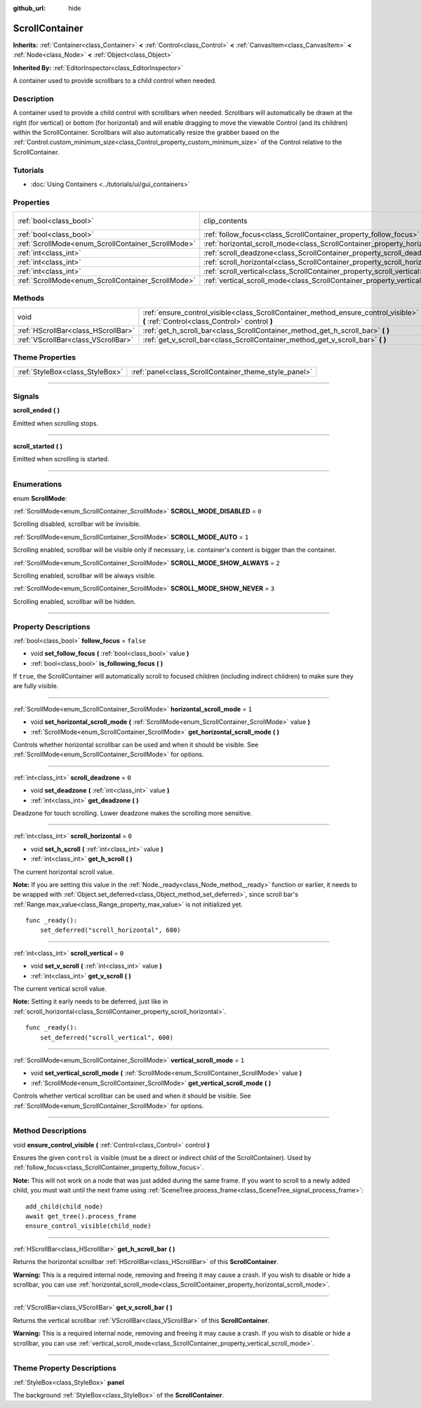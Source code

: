 :github_url: hide

.. DO NOT EDIT THIS FILE!!!
.. Generated automatically from Godot engine sources.
.. Generator: https://github.com/godotengine/godot/tree/4.0/doc/tools/make_rst.py.
.. XML source: https://github.com/godotengine/godot/tree/4.0/doc/classes/ScrollContainer.xml.

.. _class_ScrollContainer:

ScrollContainer
===============

**Inherits:** :ref:`Container<class_Container>` **<** :ref:`Control<class_Control>` **<** :ref:`CanvasItem<class_CanvasItem>` **<** :ref:`Node<class_Node>` **<** :ref:`Object<class_Object>`

**Inherited By:** :ref:`EditorInspector<class_EditorInspector>`

A container used to provide scrollbars to a child control when needed.

.. rst-class:: classref-introduction-group

Description
-----------

A container used to provide a child control with scrollbars when needed. Scrollbars will automatically be drawn at the right (for vertical) or bottom (for horizontal) and will enable dragging to move the viewable Control (and its children) within the ScrollContainer. Scrollbars will also automatically resize the grabber based on the :ref:`Control.custom_minimum_size<class_Control_property_custom_minimum_size>` of the Control relative to the ScrollContainer.

.. rst-class:: classref-introduction-group

Tutorials
---------

- :doc:`Using Containers <../tutorials/ui/gui_containers>`

.. rst-class:: classref-reftable-group

Properties
----------

.. table::
   :widths: auto

   +----------------------------------------------------+--------------------------------------------------------------------------------------+---------------------------------------------------------------------------+
   | :ref:`bool<class_bool>`                            | clip_contents                                                                        | ``true`` (overrides :ref:`Control<class_Control_property_clip_contents>`) |
   +----------------------------------------------------+--------------------------------------------------------------------------------------+---------------------------------------------------------------------------+
   | :ref:`bool<class_bool>`                            | :ref:`follow_focus<class_ScrollContainer_property_follow_focus>`                     | ``false``                                                                 |
   +----------------------------------------------------+--------------------------------------------------------------------------------------+---------------------------------------------------------------------------+
   | :ref:`ScrollMode<enum_ScrollContainer_ScrollMode>` | :ref:`horizontal_scroll_mode<class_ScrollContainer_property_horizontal_scroll_mode>` | ``1``                                                                     |
   +----------------------------------------------------+--------------------------------------------------------------------------------------+---------------------------------------------------------------------------+
   | :ref:`int<class_int>`                              | :ref:`scroll_deadzone<class_ScrollContainer_property_scroll_deadzone>`               | ``0``                                                                     |
   +----------------------------------------------------+--------------------------------------------------------------------------------------+---------------------------------------------------------------------------+
   | :ref:`int<class_int>`                              | :ref:`scroll_horizontal<class_ScrollContainer_property_scroll_horizontal>`           | ``0``                                                                     |
   +----------------------------------------------------+--------------------------------------------------------------------------------------+---------------------------------------------------------------------------+
   | :ref:`int<class_int>`                              | :ref:`scroll_vertical<class_ScrollContainer_property_scroll_vertical>`               | ``0``                                                                     |
   +----------------------------------------------------+--------------------------------------------------------------------------------------+---------------------------------------------------------------------------+
   | :ref:`ScrollMode<enum_ScrollContainer_ScrollMode>` | :ref:`vertical_scroll_mode<class_ScrollContainer_property_vertical_scroll_mode>`     | ``1``                                                                     |
   +----------------------------------------------------+--------------------------------------------------------------------------------------+---------------------------------------------------------------------------+

.. rst-class:: classref-reftable-group

Methods
-------

.. table::
   :widths: auto

   +-------------------------------------+--------------------------------------------------------------------------------------------------------------------------------------+
   | void                                | :ref:`ensure_control_visible<class_ScrollContainer_method_ensure_control_visible>` **(** :ref:`Control<class_Control>` control **)** |
   +-------------------------------------+--------------------------------------------------------------------------------------------------------------------------------------+
   | :ref:`HScrollBar<class_HScrollBar>` | :ref:`get_h_scroll_bar<class_ScrollContainer_method_get_h_scroll_bar>` **(** **)**                                                   |
   +-------------------------------------+--------------------------------------------------------------------------------------------------------------------------------------+
   | :ref:`VScrollBar<class_VScrollBar>` | :ref:`get_v_scroll_bar<class_ScrollContainer_method_get_v_scroll_bar>` **(** **)**                                                   |
   +-------------------------------------+--------------------------------------------------------------------------------------------------------------------------------------+

.. rst-class:: classref-reftable-group

Theme Properties
----------------

.. table::
   :widths: auto

   +---------------------------------+-------------------------------------------------------+
   | :ref:`StyleBox<class_StyleBox>` | :ref:`panel<class_ScrollContainer_theme_style_panel>` |
   +---------------------------------+-------------------------------------------------------+

.. rst-class:: classref-section-separator

----

.. rst-class:: classref-descriptions-group

Signals
-------

.. _class_ScrollContainer_signal_scroll_ended:

.. rst-class:: classref-signal

**scroll_ended** **(** **)**

Emitted when scrolling stops.

.. rst-class:: classref-item-separator

----

.. _class_ScrollContainer_signal_scroll_started:

.. rst-class:: classref-signal

**scroll_started** **(** **)**

Emitted when scrolling is started.

.. rst-class:: classref-section-separator

----

.. rst-class:: classref-descriptions-group

Enumerations
------------

.. _enum_ScrollContainer_ScrollMode:

.. rst-class:: classref-enumeration

enum **ScrollMode**:

.. _class_ScrollContainer_constant_SCROLL_MODE_DISABLED:

.. rst-class:: classref-enumeration-constant

:ref:`ScrollMode<enum_ScrollContainer_ScrollMode>` **SCROLL_MODE_DISABLED** = ``0``

Scrolling disabled, scrollbar will be invisible.

.. _class_ScrollContainer_constant_SCROLL_MODE_AUTO:

.. rst-class:: classref-enumeration-constant

:ref:`ScrollMode<enum_ScrollContainer_ScrollMode>` **SCROLL_MODE_AUTO** = ``1``

Scrolling enabled, scrollbar will be visible only if necessary, i.e. container's content is bigger than the container.

.. _class_ScrollContainer_constant_SCROLL_MODE_SHOW_ALWAYS:

.. rst-class:: classref-enumeration-constant

:ref:`ScrollMode<enum_ScrollContainer_ScrollMode>` **SCROLL_MODE_SHOW_ALWAYS** = ``2``

Scrolling enabled, scrollbar will be always visible.

.. _class_ScrollContainer_constant_SCROLL_MODE_SHOW_NEVER:

.. rst-class:: classref-enumeration-constant

:ref:`ScrollMode<enum_ScrollContainer_ScrollMode>` **SCROLL_MODE_SHOW_NEVER** = ``3``

Scrolling enabled, scrollbar will be hidden.

.. rst-class:: classref-section-separator

----

.. rst-class:: classref-descriptions-group

Property Descriptions
---------------------

.. _class_ScrollContainer_property_follow_focus:

.. rst-class:: classref-property

:ref:`bool<class_bool>` **follow_focus** = ``false``

.. rst-class:: classref-property-setget

- void **set_follow_focus** **(** :ref:`bool<class_bool>` value **)**
- :ref:`bool<class_bool>` **is_following_focus** **(** **)**

If ``true``, the ScrollContainer will automatically scroll to focused children (including indirect children) to make sure they are fully visible.

.. rst-class:: classref-item-separator

----

.. _class_ScrollContainer_property_horizontal_scroll_mode:

.. rst-class:: classref-property

:ref:`ScrollMode<enum_ScrollContainer_ScrollMode>` **horizontal_scroll_mode** = ``1``

.. rst-class:: classref-property-setget

- void **set_horizontal_scroll_mode** **(** :ref:`ScrollMode<enum_ScrollContainer_ScrollMode>` value **)**
- :ref:`ScrollMode<enum_ScrollContainer_ScrollMode>` **get_horizontal_scroll_mode** **(** **)**

Controls whether horizontal scrollbar can be used and when it should be visible. See :ref:`ScrollMode<enum_ScrollContainer_ScrollMode>` for options.

.. rst-class:: classref-item-separator

----

.. _class_ScrollContainer_property_scroll_deadzone:

.. rst-class:: classref-property

:ref:`int<class_int>` **scroll_deadzone** = ``0``

.. rst-class:: classref-property-setget

- void **set_deadzone** **(** :ref:`int<class_int>` value **)**
- :ref:`int<class_int>` **get_deadzone** **(** **)**

Deadzone for touch scrolling. Lower deadzone makes the scrolling more sensitive.

.. rst-class:: classref-item-separator

----

.. _class_ScrollContainer_property_scroll_horizontal:

.. rst-class:: classref-property

:ref:`int<class_int>` **scroll_horizontal** = ``0``

.. rst-class:: classref-property-setget

- void **set_h_scroll** **(** :ref:`int<class_int>` value **)**
- :ref:`int<class_int>` **get_h_scroll** **(** **)**

The current horizontal scroll value. 

\ **Note:** If you are setting this value in the :ref:`Node._ready<class_Node_method__ready>` function or earlier, it needs to be wrapped with :ref:`Object.set_deferred<class_Object_method_set_deferred>`, since scroll bar's :ref:`Range.max_value<class_Range_property_max_value>` is not initialized yet.

::

    func _ready():
        set_deferred("scroll_horizontal", 600)

.. rst-class:: classref-item-separator

----

.. _class_ScrollContainer_property_scroll_vertical:

.. rst-class:: classref-property

:ref:`int<class_int>` **scroll_vertical** = ``0``

.. rst-class:: classref-property-setget

- void **set_v_scroll** **(** :ref:`int<class_int>` value **)**
- :ref:`int<class_int>` **get_v_scroll** **(** **)**

The current vertical scroll value.

\ **Note:** Setting it early needs to be deferred, just like in :ref:`scroll_horizontal<class_ScrollContainer_property_scroll_horizontal>`.

::

    func _ready():
        set_deferred("scroll_vertical", 600)

.. rst-class:: classref-item-separator

----

.. _class_ScrollContainer_property_vertical_scroll_mode:

.. rst-class:: classref-property

:ref:`ScrollMode<enum_ScrollContainer_ScrollMode>` **vertical_scroll_mode** = ``1``

.. rst-class:: classref-property-setget

- void **set_vertical_scroll_mode** **(** :ref:`ScrollMode<enum_ScrollContainer_ScrollMode>` value **)**
- :ref:`ScrollMode<enum_ScrollContainer_ScrollMode>` **get_vertical_scroll_mode** **(** **)**

Controls whether vertical scrollbar can be used and when it should be visible. See :ref:`ScrollMode<enum_ScrollContainer_ScrollMode>` for options.

.. rst-class:: classref-section-separator

----

.. rst-class:: classref-descriptions-group

Method Descriptions
-------------------

.. _class_ScrollContainer_method_ensure_control_visible:

.. rst-class:: classref-method

void **ensure_control_visible** **(** :ref:`Control<class_Control>` control **)**

Ensures the given ``control`` is visible (must be a direct or indirect child of the ScrollContainer). Used by :ref:`follow_focus<class_ScrollContainer_property_follow_focus>`.

\ **Note:** This will not work on a node that was just added during the same frame. If you want to scroll to a newly added child, you must wait until the next frame using :ref:`SceneTree.process_frame<class_SceneTree_signal_process_frame>`:

::

    add_child(child_node)
    await get_tree().process_frame
    ensure_control_visible(child_node)

.. rst-class:: classref-item-separator

----

.. _class_ScrollContainer_method_get_h_scroll_bar:

.. rst-class:: classref-method

:ref:`HScrollBar<class_HScrollBar>` **get_h_scroll_bar** **(** **)**

Returns the horizontal scrollbar :ref:`HScrollBar<class_HScrollBar>` of this **ScrollContainer**.

\ **Warning:** This is a required internal node, removing and freeing it may cause a crash. If you wish to disable or hide a scrollbar, you can use :ref:`horizontal_scroll_mode<class_ScrollContainer_property_horizontal_scroll_mode>`.

.. rst-class:: classref-item-separator

----

.. _class_ScrollContainer_method_get_v_scroll_bar:

.. rst-class:: classref-method

:ref:`VScrollBar<class_VScrollBar>` **get_v_scroll_bar** **(** **)**

Returns the vertical scrollbar :ref:`VScrollBar<class_VScrollBar>` of this **ScrollContainer**.

\ **Warning:** This is a required internal node, removing and freeing it may cause a crash. If you wish to disable or hide a scrollbar, you can use :ref:`vertical_scroll_mode<class_ScrollContainer_property_vertical_scroll_mode>`.

.. rst-class:: classref-section-separator

----

.. rst-class:: classref-descriptions-group

Theme Property Descriptions
---------------------------

.. _class_ScrollContainer_theme_style_panel:

.. rst-class:: classref-themeproperty

:ref:`StyleBox<class_StyleBox>` **panel**

The background :ref:`StyleBox<class_StyleBox>` of the **ScrollContainer**.

.. |virtual| replace:: :abbr:`virtual (This method should typically be overridden by the user to have any effect.)`
.. |const| replace:: :abbr:`const (This method has no side effects. It doesn't modify any of the instance's member variables.)`
.. |vararg| replace:: :abbr:`vararg (This method accepts any number of arguments after the ones described here.)`
.. |constructor| replace:: :abbr:`constructor (This method is used to construct a type.)`
.. |static| replace:: :abbr:`static (This method doesn't need an instance to be called, so it can be called directly using the class name.)`
.. |operator| replace:: :abbr:`operator (This method describes a valid operator to use with this type as left-hand operand.)`
